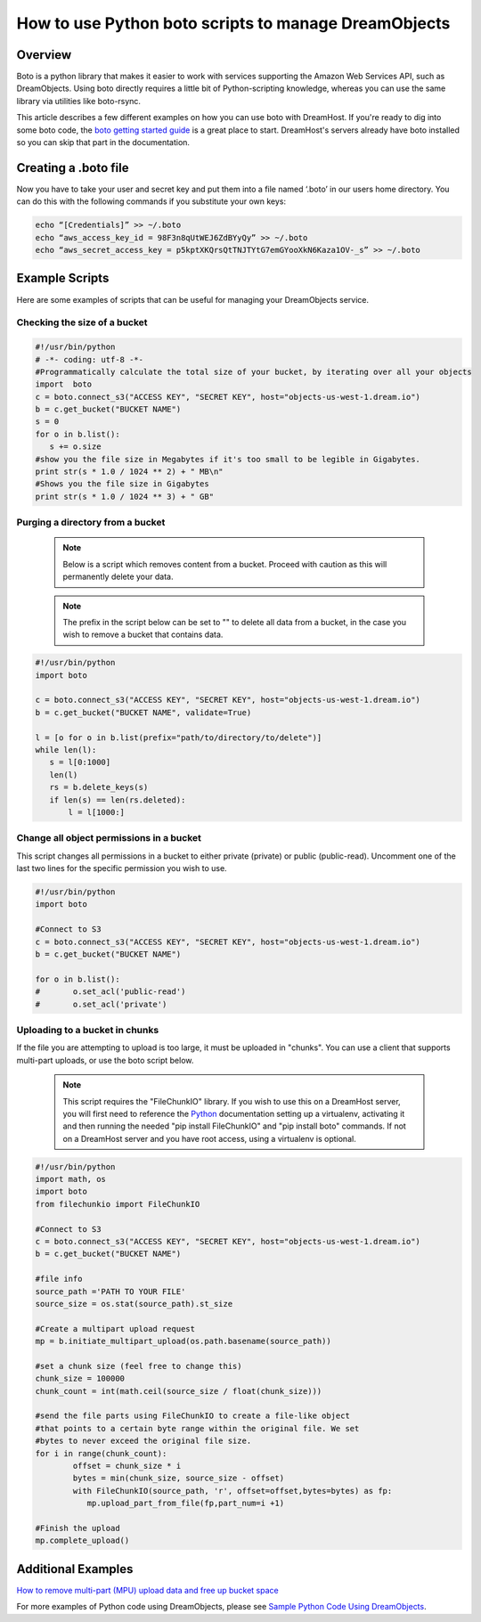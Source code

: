 =====================================================
How to use Python boto scripts to manage DreamObjects
=====================================================

Overview
~~~~~~~~

Boto is a python library that makes it easier to work with services supporting
the Amazon Web Services API, such as DreamObjects. Using boto directly requires
a little bit of Python-scripting knowledge, whereas you can use the same
library via utilities like boto-rsync.

This article describes a few different examples on how you can use boto with
DreamHost. If you're ready to dig into some boto code, the
`boto getting started guide <http://docs.pythonboto.org/en/latest/getting_started.html>`_
is a great place to start.  DreamHost's servers already have boto installed so
you can skip that part in the documentation.

Creating a .boto file
~~~~~~~~~~~~~~~~~~~~~

Now you have to take your user and secret key and put them into a file named
‘.boto’ in our users home directory. You can do this with the following
commands if you substitute your own keys:

.. code-block:: bash

    echo “[Credentials]” >> ~/.boto
    echo “aws_access_key_id = 98F3n8qUtWEJ6ZdBYyQy” >> ~/.boto
    echo “aws_secret_access_key = p5kptXKQrsQtTNJTYtG7emGYooXkN6Kaza1OV-_s” >> ~/.boto

Example Scripts
~~~~~~~~~~~~~~~

Here are some examples of scripts that can be useful for managing your
DreamObjects service.

Checking the size of a bucket
-----------------------------

.. code-block:: python

    #!/usr/bin/python
    # -*- coding: utf-8 -*-
    #Programmatically calculate the total size of your bucket, by iterating over all your objects
    import  boto
    c = boto.connect_s3("ACCESS KEY", "SECRET KEY", host="objects-us-west-1.dream.io")
    b = c.get_bucket("BUCKET NAME")
    s = 0
    for o in b.list():
       s += o.size
    #show you the file size in Megabytes if it's too small to be legible in Gigabytes.
    print str(s * 1.0 / 1024 ** 2) + " MB\n"
    #Shows you the file size in Gigabytes
    print str(s * 1.0 / 1024 ** 3) + " GB"

Purging a directory from a bucket
---------------------------------

    .. note::  Below is a script which removes content from a bucket.  Proceed
               with caution as this will permanently delete your data.

    .. note::  The prefix in the script below can be set to "" to delete all
               data from a bucket, in the case you wish to remove a bucket
               that contains data.

.. code-block:: python

    #!/usr/bin/python
    import boto

    c = boto.connect_s3("ACCESS KEY", "SECRET KEY", host="objects-us-west-1.dream.io")
    b = c.get_bucket("BUCKET NAME", validate=True)

    l = [o for o in b.list(prefix="path/to/directory/to/delete")]
    while len(l):
       s = l[0:1000]
       len(l)
       rs = b.delete_keys(s)
       if len(s) == len(rs.deleted):
           l = l[1000:]

Change all object permissions in a bucket
-----------------------------------------

This script changes all permissions in a bucket to either private (private) or
public (public-read).  Uncomment one of the last two lines for the specific
permission you wish to use.

.. code-block:: python

    #!/usr/bin/python
    import boto

    #Connect to S3
    c = boto.connect_s3("ACCESS KEY", "SECRET KEY", host="objects-us-west-1.dream.io")
    b = c.get_bucket("BUCKET NAME")

    for o in b.list():
    #       o.set_acl('public-read')
    #       o.set_acl('private')

Uploading to a bucket in chunks
-------------------------------

If the file you are attempting to upload is too large, it must be uploaded in
"chunks".  You can use a client that supports multi-part uploads, or use the
boto script below.

    .. note::  This script requires the "FileChunkIO" library.  If you wish to
               use this on a DreamHost server, you will first need to reference
               the Python_ documentation setting up a virtualenv, activating it
               and then running the needed "pip install FileChunkIO" and
               "pip install boto" commands.  If not on a DreamHost server and
               you have root access, using a virtualenv is optional.

.. code-block:: python

    #!/usr/bin/python
    import math, os
    import boto
    from filechunkio import FileChunkIO

    #Connect to S3
    c = boto.connect_s3("ACCESS KEY", "SECRET KEY", host="objects-us-west-1.dream.io")
    b = c.get_bucket("BUCKET NAME")

    #file info
    source_path ='PATH TO YOUR FILE'
    source_size = os.stat(source_path).st_size

    #Create a multipart upload request
    mp = b.initiate_multipart_upload(os.path.basename(source_path))

    #set a chunk size (feel free to change this)
    chunk_size = 100000
    chunk_count = int(math.ceil(source_size / float(chunk_size)))

    #send the file parts using FileChunkIO to create a file-like object
    #that points to a certain byte range within the original file. We set
    #bytes to never exceed the original file size.
    for i in range(chunk_count):
            offset = chunk_size * i
            bytes = min(chunk_size, source_size - offset)
            with FileChunkIO(source_path, 'r', offset=offset,bytes=bytes) as fp:
               mp.upload_part_from_file(fp,part_num=i +1)

    #Finish the upload
    mp.complete_upload()

Additional Examples
~~~~~~~~~~~~~~~~~~~

`How to remove multi-part (MPU) upload data and free up bucket space <230055888>`_

For more examples of Python code using DreamObjects, please see
`Sample Python Code Using DreamObjects <https://help.dreamhost.com/hc/en-us/articles/214948118-Sample-Python-Code-Using-DreamObjects-S3-compatible-API-And-Boto>`_.

.. _Python: 215489338-Installing-virtualenv-and-custom-modules-in-Python

.. meta::
    :labels: linux mac windows python boto
